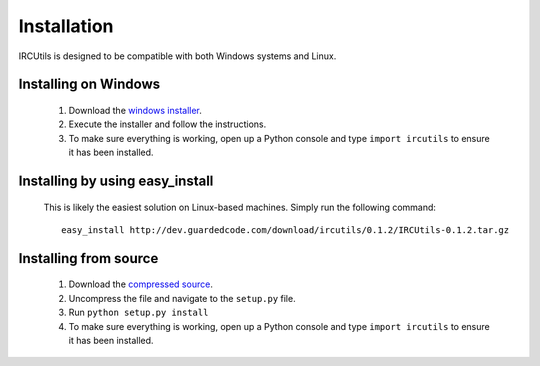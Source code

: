 Installation
============
IRCUtils is designed to be compatible with both Windows systems and Linux.


Installing on Windows
---------------------
 1. Download the 
    `windows installer </download/ircutils/0.1.2/IRCUtils-0.1.2.exe>`_.
 2. Execute the installer and follow the instructions.
 3. To make sure everything is working, open up a Python console and type 
    ``import ircutils`` to ensure it has been installed.
 
 
Installing by using easy_install
--------------------------------
 This is likely the easiest solution on Linux-based machines. Simply run the
 following command::
 
    easy_install http://dev.guardedcode.com/download/ircutils/0.1.2/IRCUtils-0.1.2.tar.gz
 
 
Installing from source
----------------------
 1. Download the 
    `compressed source </download/ircutils/0.1.2/IRCUtils-0.1.2.tar.gz>`_.
 2. Uncompress the file and navigate to the ``setup.py`` file.
 3. Run ``python setup.py install``
 4. To make sure everything is working, open up a Python console and type 
    ``import ircutils`` to ensure it has been installed.